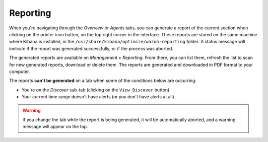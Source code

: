 .. Copyright (C) 2019 Wazuh, Inc.

.. _kibana_reporting:

Reporting
=========

When you're navigating through the *Overview* or *Agents* tabs, you can generate a report of the current section when clicking on the printer icon button, on the top right corner in the interface. These reports are stored on the same machine where Kibana is installed, in the ``/usr/share/kibana/optimize/wazuh-reporting`` folder. A status message will indicate if the report was generated successfully, or if the process was aborted.

.. image:: ../../../images/kibana-app/features/reporting/generate-report.png
  :align: center
  :width: 100%

The generated reports are available on *Management > Reporting*. From there, you can list them, refresh the list to scan for new generated reports, download or delete them. The reports are generated and downloaded in PDF format to your computer.

.. image:: ../../../images/kibana-app/features/reporting/list-reports.png
  :align: center
  :width: 100%

The reports **can't be generated** on a tab when some of the conditions below are occurring:

- You're on the *Discover* sub-tab (clicking on the ``View Discover`` button).
- Your current time range doesn't have alerts (or you don't have alerts at all).

.. warning::

    If you change the tab while the report is being generated, it will be automatically aborted, and a warning message will appear on the top.
